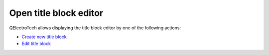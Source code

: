 .. _folio/title_block/title_block_editor/editor_open:

=======================
Open title block editor
=======================

QElectroTech allows displaying the title block editor by one of the following actions:

* `Create new title block`_
* `Edit title block`_

.. _create new title block: ../../../folio/title_block/title_block_new.html
.. _edit title block: ../../../folio/title_block/title_block_edit.html